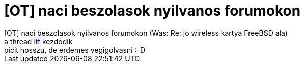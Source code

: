 = [OT] naci beszolasok nyilvanos forumokon

:slug: ot_naci_beszolasok_nyilvanos_forumokon
:category: regi
:tags: hu
:date: 2005-06-11T21:35:16Z
++++
[OT] naci beszolasok nyilvanos forumokon (Was: Re: jo wireless kartya FreeBSD ala)<br> a thread <a href="http://www.hu.freebsd.org/hu/arch/2005/Jun/0824.html" target="_self">itt</a> kezdodik<br> picit hosszu, de erdemes vegigolvasni :-D<br>
++++
